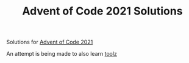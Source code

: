 #+TITLE: Advent of Code 2021 Solutions

Solutions for [[https://adventofcode.com/][Advent of Code 2021]]

An attempt is being made to also learn [[https://toolz.readthedocs.io/en/latest/index.html][toolz]]
